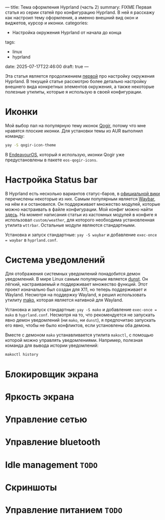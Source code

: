 ---
title: Тема оформления Hyprland (часть 2)
summary: FIXME Первая статья из серии статей про конфигурацию Hyprland. В ней я расскажу как настроил тему оформления, а именно внешний вид окон и виджетов, курсор и иконки.
categories:
  - Настройка окружения Hyprland от начала до конца
tags:
  - linux
  - hyprland
date: 2025-07-17T22:46:00
draft: true
---

Эта статья является продолжением [[/posts/hyprland-configuration/1-appearance][первой]] про настройку окружения Hyprland. В текущей статье рассмотрю более детально настройку внешнего вида конкретных элементов окружения, а также некоторые полезные утилиты, которые я использую в своей конфигурации.

* Иконки
Мой выбор пал на популярную тему иконок [[https://github.com/vinceliuice/Qogir-icon-theme][Qogir]], потому что мне нравятся плоские иконки. Для установки темы из AUR выполнил команду:
#+begin_src sh
yay -S qogir-icon-theme
#+end_src

В [[https://endeavouros.com/][EndeavourOS]], который я использую, иконки Qogir уже предустановлены в пакете =eos-qogir-icons=.

* Настройка Status bar
В Hyprland есть несколько вариантов статус-баров, в [[https://wiki.hyprland.org/Useful-Utilities/Status-Bars/][официальной вики]] перечислены некоторые из них. Самым популярным является [[https://github.com/Alexays/Waybar][Waybar]], на нём я и остановился. Он поддерживает множество модулей, которые можно настраивать в файле конфигурации. Мой конфиг можно найти [[https://github.com/ismd/dotfiles/tree/master/conf/config/waybar][здесь]]. На момент написания статьи из кастомных модулей в конфиге я использовал =custom/weather=, для которого необходима установленная утилита =wttrbar=. Остальные модули являются стандартными.

Установка и запуск стандартные: =yay -S waybar= и добавление =exec-once = waybar= в =hyprland.conf=.

* Система уведомлений
Для отображения системных уведомлений понадобится демон уведомлений. В мире Linux самым популярным является [[https://github.com/dunst-project/dunst][dunst]]. Он лёгкий, настраиваемый и поддерживает множество функций. Этот проект изначально был создан для X11, но теперь поддерживает и Wayland. Несмотря на поддержку Wayland, я решил использовать утилиту [[https://github.com/emersion/mako][mako]], которая является нативной для Wayland.

Установка и запуск стандартные: =yay -S mako= и добавление =exec-once = mako= в =hyprland.conf=. Несмотря на то, что рекомендуется не запускать явно демон уведомлений (ни =mako=, ни =dunst=), я предпочитаю запускать его явно, чтобы не было конфликтов, если установлены оба демона.

Вместе с демоном =mako= устанавливается утилита =makoctl=, с помощью которой можно управлять уведомлениями. Например, полезная команда для вывода истории уведомлений:
#+begin_src sh
makoctl history
#+end_src

* Блокировщик экрана
* Яркость экрана
* Управление сетью
* Управление bluetooth
* Idle management =TODO=
* Скриншоты
* Управление питанием =TODO=
